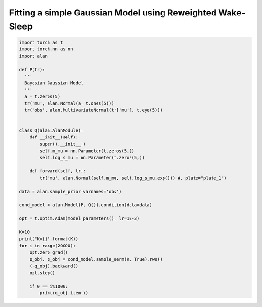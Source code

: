 Fitting a simple Gaussian Model using Reweighted Wake-Sleep
===========================================================
.. code-block:: python

  import torch as t
  import torch.nn as nn
  import alan

  def P(tr):
    '''
    Bayesian Gaussian Model
    '''
    a = t.zeros(5)
    tr('mu', alan.Normal(a, t.ones(5)))
    tr('obs', alan.MultivariateNormal(tr['mu'], t.eye(5)))


  class Q(alan.AlanModule):
      def __init__(self):
          super().__init__()
          self.m_mu = nn.Parameter(t.zeros(5,))
          self.log_s_mu = nn.Parameter(t.zeros(5,))

      def forward(self, tr):
          tr('mu', alan.Normal(self.m_mu, self.log_s_mu.exp())) #, plate="plate_1")

  data = alan.sample_prior(varnames='obs')

  cond_model = alan.Model(P, Q()).condition(data=data)

  opt = t.optim.Adam(model.parameters(), lr=1E-3)

  K=10
  print("K={}".format(K))
  for i in range(20000):
      opt.zero_grad()
      p_obj, q_obj = cond_model.sample_perm(K, True).rws()
      (-q_obj).backward()
      opt.step()

      if 0 == i%1000:
          print(q_obj.item())

